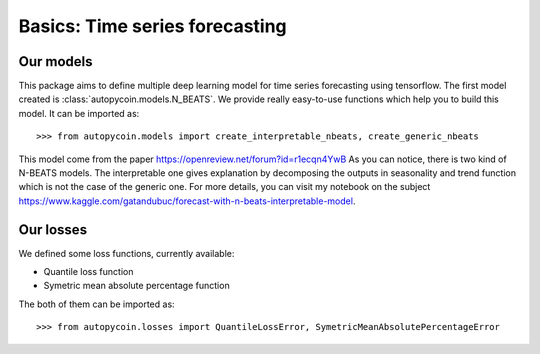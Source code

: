 .. title:: Basics

==================================================
Basics: Time series forecasting
==================================================

Our models
----------

This package aims to define multiple deep learning model for time series forecasting
using tensorflow. The first model created is :class:`autopycoin.models.N_BEATS`.
We provide really easy-to-use functions which help you to build this model.
It can be imported as::

    >>> from autopycoin.models import create_interpretable_nbeats, create_generic_nbeats

This model come from the paper https://openreview.net/forum?id=r1ecqn4YwB
As you can notice, there is two kind of N-BEATS models. The interpretable one gives explanation by decomposing the outputs in seasonality and trend function
which is not the case of the generic one. For more details, you can visit my notebook on the subject https://www.kaggle.com/gatandubuc/forecast-with-n-beats-interpretable-model.


Our losses
----------

We defined some loss functions, currently available:

* Quantile loss function
* Symetric mean absolute percentage function

The both of them can be imported as::

    >>> from autopycoin.losses import QuantileLossError, SymetricMeanAbsolutePercentageError
